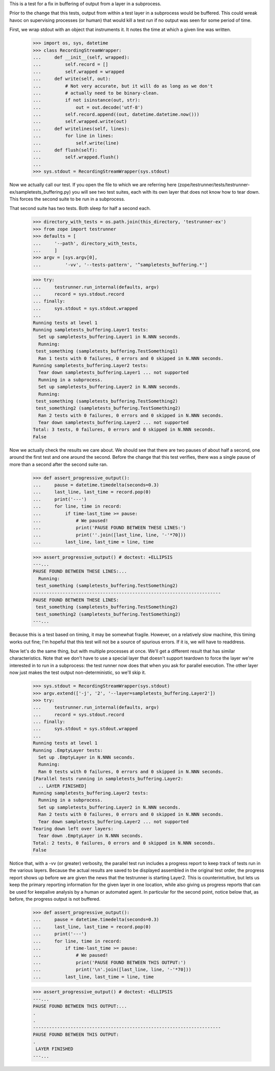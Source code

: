 This is a test for a fix in buffering of output from a layer in a subprocess.

Prior to the change that this tests, output from within a test layer in a
subprocess would be buffered.  This could wreak havoc on supervising processes
(or human) that would kill a test run if no output was seen for some period of
time.

First, we wrap stdout with an object that instruments it. It notes the time at
which a given line was written.

    >>> import os, sys, datetime
    >>> class RecordingStreamWrapper:
    ...     def __init__(self, wrapped):
    ...         self.record = []
    ...         self.wrapped = wrapped
    ...     def write(self, out):
    ...         # Not very accurate, but it will do as long as we don't
    ...         # actually need to be binary-clean.
    ...         if not isinstance(out, str):
    ...             out = out.decode('utf-8')
    ...         self.record.append((out, datetime.datetime.now()))
    ...         self.wrapped.write(out)
    ...     def writelines(self, lines):
    ...         for line in lines:
    ...             self.write(line)
    ...     def flush(self):
    ...         self.wrapped.flush()
    ...
    >>> sys.stdout = RecordingStreamWrapper(sys.stdout)

Now we actually call our test.  If you open the file to which we are referring
here (zope/testrunner/tests/testrunner-ex/sampletests_buffering.py) you will
see two test suites, each with its own layer that does not know how to tear
down.  This forces the second suite to be run in a subprocess.

That second suite has two tests.  Both sleep for half a second each.

    >>> directory_with_tests = os.path.join(this_directory, 'testrunner-ex')
    >>> from zope import testrunner
    >>> defaults = [
    ...     '--path', directory_with_tests,
    ...     ]
    >>> argv = [sys.argv[0],
    ...         '-vv', '--tests-pattern', '^sampletests_buffering.*']

    >>> try:
    ...     testrunner.run_internal(defaults, argv)
    ...     record = sys.stdout.record
    ... finally:
    ...     sys.stdout = sys.stdout.wrapped
    ...
    Running tests at level 1
    Running sampletests_buffering.Layer1 tests:
      Set up sampletests_buffering.Layer1 in N.NNN seconds.
      Running:
     test_something (sampletests_buffering.TestSomething1)
      Ran 1 tests with 0 failures, 0 errors and 0 skipped in N.NNN seconds.
    Running sampletests_buffering.Layer2 tests:
      Tear down sampletests_buffering.Layer1 ... not supported
      Running in a subprocess.
      Set up sampletests_buffering.Layer2 in N.NNN seconds.
      Running:
     test_something (sampletests_buffering.TestSomething2)
     test_something2 (sampletests_buffering.TestSomething2)
      Ran 2 tests with 0 failures, 0 errors and 0 skipped in N.NNN seconds.
      Tear down sampletests_buffering.Layer2 ... not supported
    Total: 3 tests, 0 failures, 0 errors and 0 skipped in N.NNN seconds.
    False

Now we actually check the results we care about.  We should see that there are
two pauses of about half a second, one around the first test and one around the
second.  Before the change that this test verifies, there was a single pause of
more than a second after the second suite ran.

    >>> def assert_progressive_output():
    ...     pause = datetime.timedelta(seconds=0.3)
    ...     last_line, last_time = record.pop(0)
    ...     print('---')
    ...     for line, time in record:
    ...         if time-last_time >= pause:
    ...             # We paused!
    ...             print('PAUSE FOUND BETWEEN THESE LINES:')
    ...             print(''.join([last_line, line, '-'*70]))
    ...         last_line, last_time = line, time

    >>> assert_progressive_output() # doctest: +ELLIPSIS
    ---...
    PAUSE FOUND BETWEEN THESE LINES:...
      Running:
     test_something (sampletests_buffering.TestSomething2)
    ----------------------------------------------------------------------
    PAUSE FOUND BETWEEN THESE LINES:
     test_something (sampletests_buffering.TestSomething2)
     test_something2 (sampletests_buffering.TestSomething2)
    ---...

Because this is a test based on timing, it may be somewhat fragile.  However,
on a relatively slow machine, this timing works out fine; I'm hopeful that this
test will not be a source of spurious errors.  If it is, we will have to
readdress.

Now let's do the same thing, but with multiple processes at once.  We'll get
a different result that has similar characteristics.  Note that we don't have
to use a special layer that doesn't support teardown to force the layer we're
interested in to run in a subprocess: the test runner now does that when you
ask for parallel execution.  The other layer now just makes the test output
non-deterministic, so we'll skip it.

    >>> sys.stdout = RecordingStreamWrapper(sys.stdout)
    >>> argv.extend(['-j', '2', '--layer=sampletests_buffering.Layer2'])
    >>> try:
    ...     testrunner.run_internal(defaults, argv)
    ...     record = sys.stdout.record
    ... finally:
    ...     sys.stdout = sys.stdout.wrapped
    ...
    Running tests at level 1
    Running .EmptyLayer tests:
      Set up .EmptyLayer in N.NNN seconds.
      Running:
      Ran 0 tests with 0 failures, 0 errors and 0 skipped in N.NNN seconds.
    [Parallel tests running in sampletests_buffering.Layer2:
      .. LAYER FINISHED]
    Running sampletests_buffering.Layer2 tests:
      Running in a subprocess.
      Set up sampletests_buffering.Layer2 in N.NNN seconds.
      Ran 2 tests with 0 failures, 0 errors and 0 skipped in N.NNN seconds.
      Tear down sampletests_buffering.Layer2 ... not supported
    Tearing down left over layers:
      Tear down .EmptyLayer in N.NNN seconds.
    Total: 2 tests, 0 failures, 0 errors and 0 skipped in N.NNN seconds.
    False

Notice that, with a -vv (or greater) verbosity, the parallel test run includes
a progress report to keep track of tests run in the various layers.  Because
the actual results are saved to be displayed assembled in the original test
order, the progress report shows up before we are given the news that the
testrunner is starting Layer2.  This is counterintuitive, but lets us keep the
primary reporting information for the given layer in one location, while also
giving us progress reports that can be used for keepalive analysis by a human or
automated agent. In particular for the second point, notice below that, as
before, the progress output is not buffered.

    >>> def assert_progressive_output():
    ...     pause = datetime.timedelta(seconds=0.3)
    ...     last_line, last_time = record.pop(0)
    ...     print('---')
    ...     for line, time in record:
    ...         if time-last_time >= pause:
    ...             # We paused!
    ...             print('PAUSE FOUND BETWEEN THIS OUTPUT:')
    ...             print('\n'.join([last_line, line, '-'*70]))
    ...         last_line, last_time = line, time

    >>> assert_progressive_output() # doctest: +ELLIPSIS
    ---...
    PAUSE FOUND BETWEEN THIS OUTPUT:...
    .
    .
    ----------------------------------------------------------------------
    PAUSE FOUND BETWEEN THIS OUTPUT:
    .
     LAYER FINISHED
    ---...
